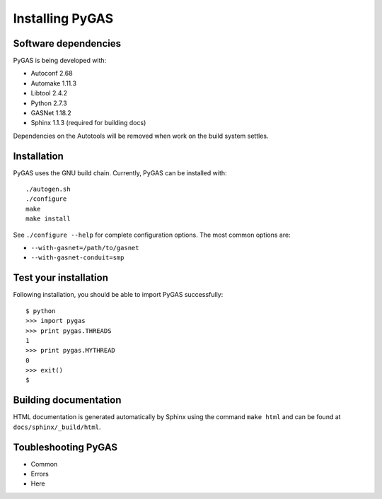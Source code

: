 Installing PyGAS
============================

Software dependencies
**************************

PyGAS is being developed with:

* Autoconf 2.68
* Automake 1.11.3
* Libtool 2.4.2
* Python 2.7.3
* GASNet 1.18.2
* Sphinx 1.1.3 (required for building docs)

Dependencies on the Autotools will be removed when work on
the build system settles.


Installation
**************************

PyGAS uses the GNU build chain. Currently, PyGAS can be installed with::

  ./autogen.sh
  ./configure
  make
  make install

See ``./configure --help`` for complete configuration options. The most
common options are:

*  ``--with-gasnet=/path/to/gasnet``
*  ``--with-gasnet-conduit=smp``


Test your installation
**************************

Following installation, you should be able to import PyGAS successfully::

  $ python
  >>> import pygas
  >>> print pygas.THREADS
  1
  >>> print pygas.MYTHREAD
  0
  >>> exit()
  $


Building documentation
**************************

HTML documentation is generated automatically by Sphinx using the
command ``make html`` and can be found at ``docs/sphinx/_build/html``.


Toubleshooting PyGAS
**************************

* Common
* Errors
* Here
